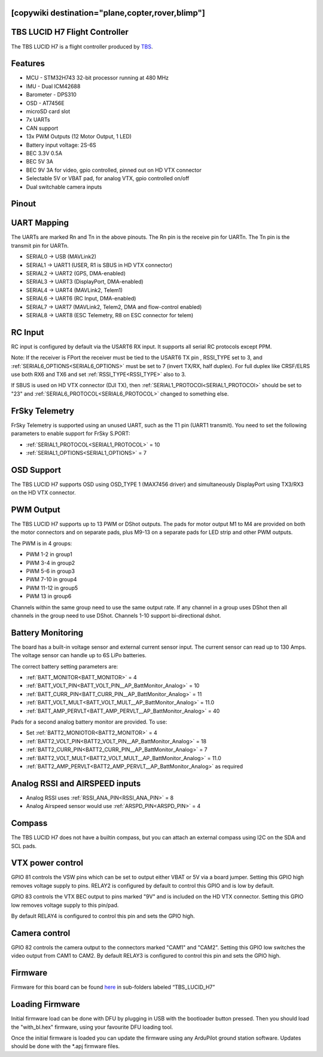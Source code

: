 .. _common-tbs-lucidh7:

[copywiki destination="plane,copter,rover,blimp"]
==============================
TBS LUCID H7 Flight Controller
==============================

The TBS LUCID H7 is a flight controller produced by `TBS <https://www.team-blacksheep.com/>`_.

Features
========


* MCU - STM32H743 32-bit processor running at 480 MHz
* IMU - Dual ICM42688
* Barometer - DPS310
* OSD - AT7456E
* microSD card slot
* 7x UARTs
* CAN support
* 13x PWM Outputs (12 Motor Output, 1 LED)
* Battery input voltage: 2S-6S
* BEC 3.3V 0.5A
* BEC 5V 3A
* BEC 9V 3A for video, gpio controlled, pinned out on HD VTX connector
* Selectable 5V or VBAT pad, for analog VTX, gpio controlled on/off
* Dual switchable camera inputs

Pinout
======


.. image:: ../../../images/LucidH7-Top.png
   :target: ../_iamges/LucidH7-Top.png


.. image:: ../../../images/LucidH7-Bottom.png
   :target: ../_iamges/LucidH7-Bottom.png


UART Mapping
============

The UARTs are marked Rn and Tn in the above pinouts. The Rn pin is the
receive pin for UARTn. The Tn pin is the transmit pin for UARTn.


* SERIAL0 -> USB   (MAVLink2)
* SERIAL1 -> UART1 (USER, R1 is SBUS in HD VTX connector)
* SERIAL2 -> UART2 (GPS, DMA-enabled)
* SERIAL3 -> UART3 (DisplayPort, DMA-enabled)
* SERIAL4 -> UART4 (MAVLink2, Telem1)
* SERIAL6 -> UART6 (RC Input, DMA-enabled)
* SERIAL7 -> UART7 (MAVLink2, Telem2, DMA and flow-control enabled)
* SERIAL8 -> UART8 (ESC Telemetry, R8 on ESC connector for telem)

RC Input
========
RC input is configured by default via the USART6 RX input. It supports all serial RC protocols except PPM.

Note: If the receiver is FPort the receiver must be tied to the USART6 TX pin , RSSI_TYPE set to 3, and :ref:`SERIAL6_OPTIONS<SERIAL6_OPTIONS>` must be set to 7 (invert TX/RX, half duplex). For full duplex like CRSF/ELRS use both
RX6 and TX6 and set :ref:`RSSI_TYPE<RSSI_TYPE>` also to 3.

If SBUS is used on HD VTX connector (DJI TX), then :ref:`SERIAL1_PROTOCOl<SERIAL1_PROTOCOl>` should be set to "23" and :ref:`SERIAL6_PROTOCOL<SERIAL6_PROTOCOL>` changed to something else.

FrSky Telemetry
===============
FrSky Telemetry is supported using an unused UART, such as the T1 pin (UART1 transmit).
You need to set the following parameters to enable support for FrSky S.PORT:


* :ref:`SERIAL1_PROTOCOL<SERIAL1_PROTOCOL>` = 10
* :ref:`SERIAL1_OPTIONS<SERIAL1_OPTIONS>` = 7

OSD Support
===========
The TBS LUCID H7 supports OSD using OSD_TYPE 1 (MAX7456 driver) and simultaneously DisplayPort using TX3/RX3 on the HD VTX connector.

PWM Output
==========
The TBS LUCID H7 supports up to 13 PWM or DShot outputs. The pads for motor output
M1 to M4 are provided on both the motor connectors and on separate pads, plus
M9-13 on a separate pads for LED strip and other PWM outputs.

The PWM is in 4 groups:


* PWM 1-2   in group1
* PWM 3-4   in group2
* PWM 5-6   in group3
* PWM 7-10  in group4
* PWM 11-12 in group5
* PWM 13    in group6

Channels within the same group need to use the same output rate. If
any channel in a group uses DShot then all channels in the group need
to use DShot. Channels 1-10 support bi-directional dshot.

Battery Monitoring
==================
The board has a built-in voltage sensor and external current sensor input. The current
sensor can read up to 130 Amps. The voltage sensor can handle up to 6S
LiPo batteries.

The correct battery setting parameters are:


* :ref:`BATT_MONITOR<BATT_MONITOR>` = 4
* :ref:`BATT_VOLT_PIN<BATT_VOLT_PIN__AP_BattMonitor_Analog>` = 10
* :ref:`BATT_CURR_PIN<BATT_CURR_PIN__AP_BattMonitor_Analog>` = 11
* :ref:`BATT_VOLT_MULT<BATT_VOLT_MULT__AP_BattMonitor_Analog>` = 11.0
* :ref:`BATT_AMP_PERVLT<BATT_AMP_PERVLT__AP_BattMonitor_Analog>` = 40

Pads for a second analog battery monitor are provided. To use:


* Set :ref:`BATT2_MONIOTOR<BATT2_MONITOR>` = 4
* :ref:`BATT2_VOLT_PIN<BATT2_VOLT_PIN__AP_BattMonitor_Analog>` = 18
* :ref:`BATT2_CURR_PIN<BATT2_CURR_PIN__AP_BattMonitor_Analog>` = 7
* :ref:`BATT2_VOLT_MULT<BATT2_VOLT_MULT__AP_BattMonitor_Analog>` = 11.0
* :ref:`BATT2_AMP_PERVLT<BATT2_AMP_PERVLT__AP_BattMonitor_Analog>` as required

Analog RSSI and AIRSPEED inputs
===============================

* Analog RSSI uses :ref:`RSSI_ANA_PIN<RSSI_ANA_PIN>` = 8
* Analog Airspeed sensor would use :ref:`ARSPD_PIN<ARSPD_PIN>` = 4

Compass
=======

The TBS LUCID H7 does not have a builtin compass, but you can attach an external compass using I2C on the SDA and SCL pads.

VTX power control
=================

GPIO 81 controls the VSW pins which can be set to output either VBAT or 5V via a board jumper. Setting this GPIO high removes voltage supply to pins. RELAY2 is configured by default to control this GPIO and is low by default.

GPIO 83 controls the VTX BEC output to pins marked "9V" and is included on the HD VTX connector. Setting this GPIO low removes voltage supply to this pin/pad.

By default RELAY4 is configured to control this pin and sets the GPIO high.

Camera control
==============
GPIO 82 controls the camera output to the connectors marked "CAM1" and "CAM2". Setting this GPIO low switches the video output from CAM1 to CAM2. By default RELAY3 is configured to control this pin and sets the GPIO high.

Firmware
========
Firmware for this board can be found `here <https://firmware.ardupilot.org>`__ in sub-folders labeled “TBS_LUCID_H7”

Loading Firmware
================
Initial firmware load can be done with DFU by plugging in USB with the
bootloader button pressed. Then you should load the "with_bl.hex"
firmware, using your favourite DFU loading tool.

Once the initial firmware is loaded you can update the firmware using
any ArduPilot ground station software. Updates should be done with the
\*.apj firmware files.
